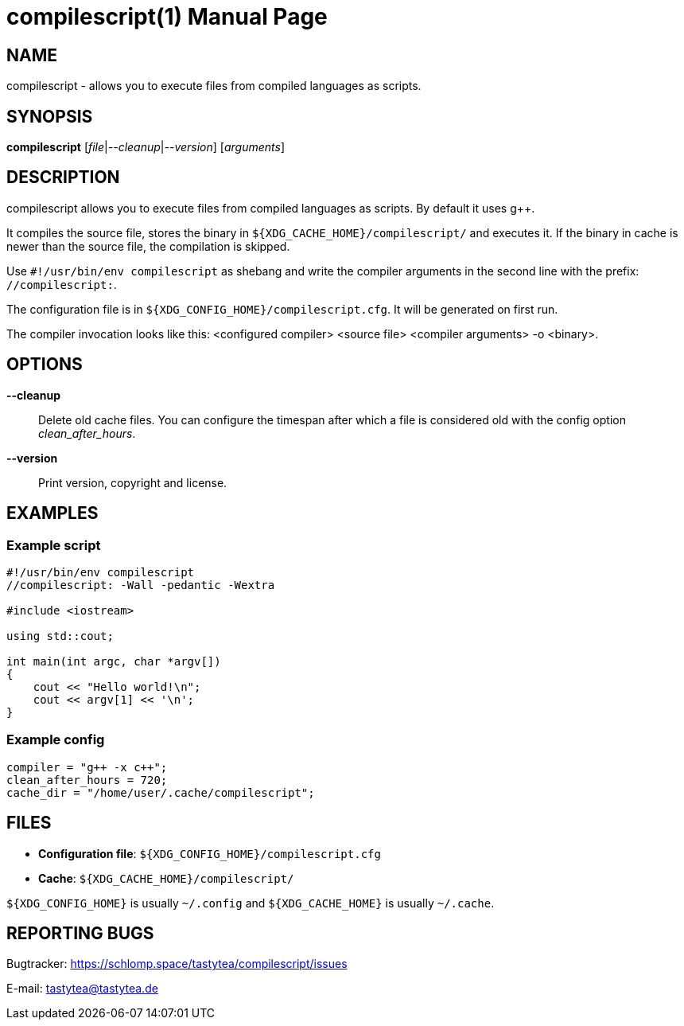 = compilescript(1)
:doctype:       manpage
:Author:        tastytea
:Email:         tastytea@tastytea.de
:Date:          2019-04-13
:Revision:      0.0.0
:man source:    compilescript
:man version:   {revision}
:man manual:    General Commands Manual

== NAME

compilescript - allows you to execute files from compiled languages as scripts.

== SYNOPSIS

*compilescript* [_file_|_--cleanup_|_--version_] [_arguments_]

== DESCRIPTION

compilescript allows you to execute files from compiled languages as scripts.
By default it uses g++.

It compiles the source file, stores the binary in
`${XDG_CACHE_HOME}/compilescript/` and executes it. If the binary in cache is
newer than the source file, the compilation is skipped.

Use `#!/usr/bin/env compilescript` as shebang and write the compiler arguments
in the second line with the prefix: `//compilescript:`.

The configuration file is in `${XDG_CONFIG_HOME}/compilescript.cfg`. It will be
generated on first run.

The compiler invocation looks like this: <configured compiler> <source file>
<compiler arguments> -o <binary>.

== OPTIONS

*--cleanup*::
    Delete old cache files. You can configure the timespan after which a file is
    considered old with the config option _clean_after_hours_.

*--version*::
    Print version, copyright and license.

== EXAMPLES

=== Example script

[source,cpp]
----
#!/usr/bin/env compilescript
//compilescript: -Wall -pedantic -Wextra

#include <iostream>

using std::cout;

int main(int argc, char *argv[])
{
    cout << "Hello world!\n";
    cout << argv[1] << '\n';
}
----

=== Example config

[source,conf]
----
compiler = "g++ -x c++";
clean_after_hours = 720;
cache_dir = "/home/user/.cache/compilescript";
----

== FILES

- *Configuration file*: `${XDG_CONFIG_HOME}/compilescript.cfg`
- *Cache*: `${XDG_CACHE_HOME}/compilescript/`

`${XDG_CONFIG_HOME}` is usually `~/.config` and `${XDG_CACHE_HOME}` is usually
`~/.cache`.

== REPORTING BUGS

Bugtracker: https://schlomp.space/tastytea/compilescript/issues

E-mail: tastytea@tastytea.de
